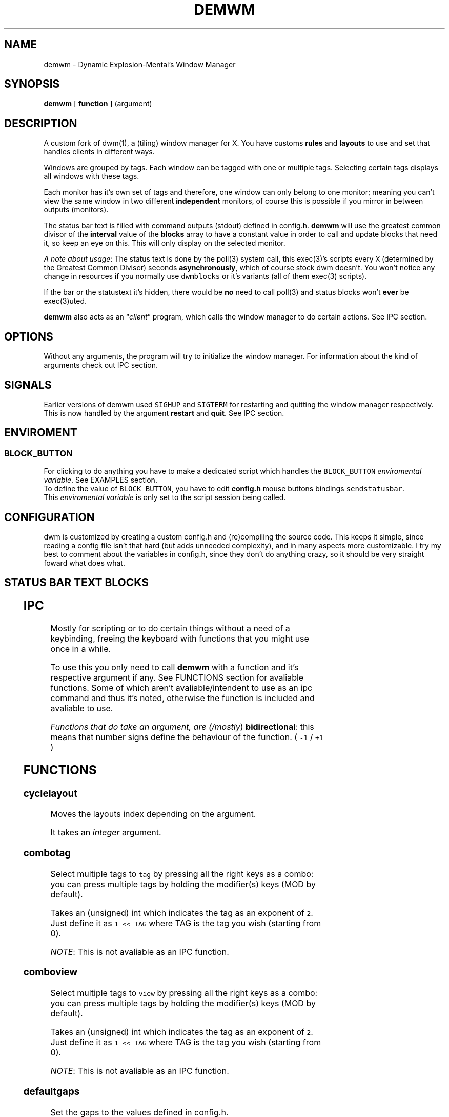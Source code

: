 .TH DEMWM 1 demwm-VERSION
.SH "NAME"
.PP
demwm - Dynamic Explosion-Mental’s Window Manager
.SH "SYNOPSIS"
.PP
\fBdemwm\fP [ \fBfunction\fP ] (argument)
.SH "DESCRIPTION"
.PP
A custom fork of dwm(1), a (tiling) window manager for X. You have customs \fBrules\fP and \fBlayouts\fP to use and set that handles clients in different ways.


.PP
Windows are grouped by tags. Each window can be tagged with one or multiple tags. Selecting certain tags displays all windows with these tags.


.PP
Each monitor has it’s own set of tags and therefore, one window can only belong to one monitor; meaning you can’t view the same window in two different \fBindependent\fP monitors, of course this is possible if you mirror in between outputs (monitors).


.PP
The status bar text is filled with command outputs (stdout) defined in config.h. \fBdemwm\fP will use the greatest common divisor of the \fBinterval\fP value of the \fBblocks\fP array to have a constant value in order to call and update blocks that need it, so keep an eye on this. This will only display on the selected monitor.

.PP
\fIA note about usage\fP: The status text is done by the poll(3) system call, this exec(3)’s scripts every \fCX\fP (determined by the Greatest Common Divisor) seconds \fBasynchronously\fP, which of course stock dwm doesn’t. You won’t notice any change in resources if you normally use \fCdwmblocks\fP or it’s variants (all of them exec(3) scripts).


.PP
If the bar or the statustext it’s hidden, there would be \fBno\fP need to call poll(3) and status blocks won’t \fBever\fP be exec(3)uted.


.PP
\fBdemwm\fP also acts as an “\fIclient\fP” program, which calls the window manager to do certain actions. See IPC section.
.SH "OPTIONS"
.PP
Without any arguments, the program will try to initialize the window manager.
For information about the kind of arguments check out IPC section.
.SH "SIGNALS"
.PP
Earlier versions of demwm used \fCSIGHUP\fP and \fCSIGTERM\fP for restarting and quitting the window manager respectively. This is now handled by the argument \fBrestart\fP and \fBquit\fP. See IPC section.
.SH "ENVIROMENT"
.SS "BLOCK_\d\s-2BUTTON\s+2\u"
.PP
For clicking to do anything you have to make a dedicated script which handles
the \fCBLOCK_BUTTON\fP \fIenviromental variable\fP. See EXAMPLES section.
.br
To define the value of \fCBLOCK_BUTTON\fP, you have to edit \fBconfig.h\fP mouse
buttons bindings \fCsendstatusbar\fP.
.br
This \fIenviromental variable\fP is only set to the script session being called.
.SH "CONFIGURATION"
.PP
dwm is customized by creating a custom config.h and (re)compiling the source code. This keeps it simple, since reading a config file isn’t that hard (but adds unneeded complexity), and in many aspects more customizable. I try my best to comment about the variables in config.h, since they don’t do anything crazy, so it should be very straight foward what does what.
.br
.SH "STATUS BAR TEXT BLOCKS"
.TS
 center,box;

l |l |.
\fBEntry\fP	\fBValue\fP
_
\fBscheme\fP	Select a scheme to use for the block, can be a default one
	(e.g. SchemeTitle) or you can create one by using \fCSchemeLast+X\fP
	where \fCX\fP is a number starting from 0, this number increases
	depending on how many schemes you make.
_
\fBcommand\fP	A command (e.g. \fCecho 'Hello World'\fP) which output will become
	this block text.
_
\fBinterval\fP	How many seconds have to pass before updating (running/executing)
	the command and update the output. Can be 0, which means never.
_
\fBsignal\fP	A number used to manually update the block.
	Can be 0, which won’t allow you to signal the block.
.TE
.TB ""

.SH "IPC"
.PP
Mostly for scripting or to do certain things without a need of a keybinding,
freeing the keyboard with functions that you might use once in a while.
.br

.PP
To use this you only need to call \fBdemwm\fP with a function and it’s respective
argument if any. See FUNCTIONS section for avaliable functions. Some of which
aren’t avaliable/intendent to use as an ipc command and thus it’s noted,
otherwise the function is included and avaliable to use.
.br

.PP
\fIFunctions that do take an argument, are (/mostly\fP) \fBbidirectional\fP: this means that
number signs define the behaviour of the function. ( \fC\-1\fP / \fC+1\fP )
.SH "FUNCTIONS"
.SS "cyclelayout"
.PP
Moves the layouts index depending on the argument.
.br

.PP
It takes an \fIinteger\fP argument.
.SS "combotag"
.PP
Select multiple tags to \fCtag\fP by pressing all the right keys as a combo: you can press multiple tags by holding the modifier(s) keys (MOD by default).
.br

.PP
Takes an (unsigned) int which indicates the tag as an exponent of \fC2\fP. Just define it as \fC1 << TAG\fP where TAG is the tag you wish (starting from 0).
.br

.PP
\fINOTE\fP: This is not avaliable as an IPC function.
.SS "comboview"
.PP
Select multiple tags to \fCview\fP by pressing all the right keys as a combo: you can press multiple tags by holding the modifier(s) keys (MOD by default).
.br

.PP
Takes an (unsigned) int which indicates the tag as an exponent of \fC2\fP. Just define it as \fC1 << TAG\fP where TAG is the tag you wish (starting from 0).
.br

.PP
\fINOTE\fP: This is not avaliable as an IPC function.
.SS "defaultgaps"
.PP
Set the gaps to the values defined in config.h.
.br

.PP
No arguments.
.SS "focusmon"
.PP
Focus monitor
.br

.PP
It takes an \fIinteger\fP argument.
.SS "focusstack"
.PP
More like, ’focus client’. Focuses the next/prev client (window).
.br

.PP
Takes an \fIinteger\fP as an argument.
.SS "incnmaster"
.PP
Increase master, sutracts/adds the first stack (slave) window to the master stack (left side on default tile layout).
.br

.PP
It takes an \fIinteger\fP argument.
.SS "incrgaps"
.PP
Increases or decreses \fBinner\fP, \fBouter\fP, \fBvertical\fP and \fBhorizontal\fP gaps by the argument given.
.br

.PP
It takes an \fIinteger\fP argument.
.SS "incrigaps"
.PP
Increases or decreses the \fBinner\fP, \fBvertical\fP and \fBhorizontal\fP gaps by the argument given.
.br

.PP
It takes an \fIinteger\fP argument.
.SS "incrihgaps"
.PP
Increases or decreses the \fBinner\fP, and \fBhorizontal\fP gaps by the argument given.
.br

.PP
It takes an \fIinteger\fP argument.
.SS "incrivgaps"
.PP
Increases or decreses the \fBinner\fP and \fBvertical\fP gaps by the argument given.
.br

.PP
It takes an \fIinteger\fP argument.
.SS "incrogaps"
.PP
Increases or decreses the \fBouter\fP, \fBvertical\fP and \fBhorizontal\fP gaps by the argument given.
.br

.PP
It takes an \fIinteger\fP argument.
.SS "incrohgaps"
.PP
Increases or decreses the \fBouter\fP, and \fBhorizontal\fP gaps by the argument given.
.br

.PP
It takes an \fIinteger\fP argument.
.SS "incrovgaps"
.PP
Increases or decreses the \fBouter\fP and \fBvertical\fP gaps by the argument given.
.br

.PP
It takes an \fIinteger\fP argument.
.SS "killclient"
.PP
The name describe it, kills a window client.
.br

.PP
No arguments.
.SS "movefh\d\s-2setmfact\s+2\u"
.PP
A custom fuction of mine which reuses two functions: \fBmovefloathoriz\fP and \fBsetmfact\fP
This is just because setmfact has no effect if I have a floating window.
.br

.PP
It takes an \fIfloat\fP argument and passes it to \fCsetmfact\fP. The argument for the \fCmovefloathoriz\fP is defined in config.h as the variable \fCmovefloat\fP.
.br

.PP
\fINOTE\fP: This is not avaliable as an IPC function. Since this function is for personal use to be able to \fBreuse\fP the same keybinding.
.SS "movefloathorz"
.PP
Moves the current \fBfloating\fP windows horizontaly by the argument given.
.br

.PP
It takes an \fIinteger\fP argument.
.SS "movefloatvert"
.PP
Moves the current \fBfloating\fP windows verticaly by the argument given.
.br

.PP
It takes an \fIinteger\fP argument.
.SS "movefv\d\s-2pushstack\s+2\u"
.PP
A custom fuction of mine which reuses two functions: \fBmovefloatvert\fP and \fBpushstack\fP
This is just because \fBpushstack\fP has no effect if I have a floating window.
.br

.PP
It takes an \fIinteger\fP argument and passes it to \fCpushstack\fP. The argument for the \fCmovefloatvert\fP is defined in config.h as the variable \fCmovefloat\fP.
.br

.PP
\fINOTE\fP: This is not avaliable as an IPC function. Since this function is for personal use to be able to \fBreuse\fP the same keybinding.
.SS "pushstack"
.PP
\fIPushes\fP the current client to be the next/previous client in the stack.
.br
Note: Currently with this function the client can become the master, this is not intended since for this we have \fBzoom\fP.
.br

.PP
It takes an \fIinteger\fP argument.
.SS "quit"
.PP
Quits demwm.
.br

.PP
No arguments.
.SS "refresh"
.PP
Restarts or refreshes the current \fBdemwm\fP instance.
This keeps all clients into their tags and corresponding monitors, as well as leaves the clients in a floating state and fullscreened, in case they have that property.
This won’t keep the layouts of the tags, the state of gaps (enabled/disabled), master/slaves relations, etc. If you wish these \fIworkspace\fP like feature, checkout dusk(1).
.br

.PP
No arguments.
.SS "scratchpad\d\s-2hide\s+2\u"
.PP
Adds the current client to the \fBdynamic\fP scratchpads list, hiding it. See SCRATCHPADS section.
.br

.PP
No arguments.
.SS "scratchpad\d\s-2remove\s+2\u"
.PP
Removes the current client to the \fBdynamic\fP scratchpads list. See SCRATCHPADS section.
.br

.PP
No arguments.
.SS "scratchpad\d\s-2show\s+2\u"
.PP
Show a dynamic scratchpad from the list. If more than one window exist in the list, this functions cycles between them from first to last added. See SCRATCHPADS section.
.br

.PP
No arguments.
.SS "setmfact"
.PP
\fBSets\fP the \fBmaster\fP \fBfactor\fP area, modifies the \fCmfact\fP (master factor area) value at runtime.
.br

.PP
It takes a \fIfloat\fP argument, between \fC0.05\fP and \fC0.95\fP.
.SS "shiftboth"
.PP
\fCshiftview\fP + \fCshifttag\fP
.br

.PP
It takes an \fIinteger\fP argument.
.SS "shifttag"
.PP
\fCtag\fP the current window to the next/previous \fIN\fP tag. \fIN\fP being defined by the argument.
.br

.PP
It takes an \fIinteger\fP argument.
.SS "shifttagclients"
.PP
\fCtag\fP the current window to the next/previous \fIN\fP \fBoccupied\fP tag, a tag with at least one client. \fIN\fP being defined by the argument.
.br

.PP
It takes an \fIinteger\fP argument.
.SS "shiftview"
.PP
\fCview\fP the current window to the next/previous \fIN\fP tag. \fIN\fP being defined by the argument.
.br

.PP
It takes an \fIinteger\fP argument.
.SS "shiftviewclients"
.PP
\fCview\fP the current window to the next/previous \fIN\fP \fBoccupied\fP tag, a tag with at least one client. \fIN\fP being defined by the argument.
.br

.PP
It takes an \fIinteger\fP argument.
.SS "spawn"
.PP
A wrapper for \fIexec\fP function. This executes shell commands.
.br

.PP
It takes a \fIvoid\fP argument: an array of chars with a last element of \fBNULL\fP. The wrapper macro \fBSHCMD\fP sets \fC/bin/sh \-c\fP as the command, which allows you to do shell tricks (\fC&&\fP, \fC||\fP, \fC&\fP, etc)
.br

.PP
\fINOTE\fP: This is not avaliable as an IPC function.
.SS "swaptags"
.PP
Changes, \fIswaps,\fP the contents (windows) of the current tag with the tag defined in the argument.
.br

.PP
Takes an (unsigned) int which indicates the tag as an exponent of \fC2\fP. Just define it as \fC1 << TAG\fP where TAG is the tag you wish (starting from 0).
.br

.PP
\fINOTE\fP: If used in IPC, the above will be done automatically, e.g.: \fCdemwm tag 0\fP will \fIswap\fP windows with tag 0 (first tag) without the need of manually shifting (\fC1 << 0\fP).
.SS "tag"
.PP
“\fItag\fP” the current window to a tag. Basically like moving the windows to a ’workspace’ or a “\fIdifferent desktop\fP”, which is only a way of thinking since dwm doesn’t implements those.
.br

.PP
Takes an (unsigned) int which indicates the tag as an exponent of \fC2\fP. Just define it as \fC1 << TAG\fP where TAG is the tag you wish (starting from 0).
.br

.PP
\fINOTE\fP: If used in IPC, the above will be done automatically, e.g.: \fCdemwm tag 0\fP will put the current selected window to tag 0 (first tag) without the need of manually shifting (\fC1 << 0\fP).
.SS "tagmon"
.PP
Like \fCtag\fP but to the other monitor. Sends the window to the next monitor (display 0, 1, etc..).
.br

.PP
It takes an \fIinteger\fP argument.
.SS "togglealwaysontop"
.PP
Add or remove the \fIalwaysontop\fP state of a client. \fBAlwaysontop\fP means to be on top of all windows (including the bar), useful when combined with the sticky flag.
.br

.PP
No arguments.
.SS "togglebar"
.PP
(Un)hides the bar.
.br

.PP
No arguments.
.SS "toggletagbar"
.PP
(Un)hides the bar only for the current tag.
.br

.PP
No arguments.
.SS "togglefakefullscreen"
.PP
Add or remove the \fIfakefullscreen\fP state property of the client. \fBFakeFullScreen\fP means to have the window in a fullscreen state, in a window basis, but treat it as a normal window, in a window manager basis. This results in having fullscreened windows that can be tiled, floating, etc. and the window doesn’t necessarily occupies the hole screen.
.br

.PP
No arguments.
.SS "togglefloating"
.PP
Toggles floating behaviour on windows. This depends on the current state of the window.
.br

.PP
No arguments.
.SS "togglefullscreen"
.PP
Add or remove the \fIfullscreen\fP state property of the client.
.br

.PP
No arguments.
.SS "togglestatus"
.PP
(Un)hides the status text blocks, keeping the bar up if active.
.br

.PP
No arguments.
.SS "togglesticky"
.PP
Add or remove the \fIsticky\fP state of a client. \fBSticky\fP means that the window will be visible in all tags.
.br

.PP
No arguments.
.SS "toggletag"
.PP
Like tag but it can stack, meaning you can ’tag’ multiple tags. This is toggleable.
.br

.PP
Takes an (unsigned) int which indicates the tag as an exponent of \fC2\fP. Just define it as \fC1 << TAG\fP where TAG is the tag you wish (starting from 0).
.br

.PP
\fINOTE\fP: If used in IPC, the above will be done automatically, e.g.: \fCdemwm toggletag 1\fP will add the current selected window to tag 1 (second tag) without the need of manually shifting (\fC1 << 1\fP).
.SS "toggletopbar"
.PP
Inverse the position of the bar. If the bar is on the top, puts it on the bottom; if the bar is on the bottom, puts it on the top.
.br

.PP
No arguments.
.SS "togglevacant"
.PP
(Un)hides the vacant (empty) tags.
.br

.PP
No arguments.
.SS "toggleview"
.PP
Like view but it can stack, meaning you can ’view’ multiple tags. This is toggleable.
.br

.PP
Takes an (unsigned) int which indicates the tag as an exponent of \fC2\fP. Just define it as \fC1 << TAG\fP where TAG is the tag you wish (starting from 0).
.br

.PP
\fINOTE\fP: If used in IPC, the above will be done automatically, e.g.: \fCdemwm tag 8\fP will put the current selected window to tag 8 (ninth tag) without the need of manually shifting (\fC1 << 8\fP).
.SS "updateblock"
.PP
updates a status bar block text.
.br

.PP
It takes an (unsigned) \fIinteger\fP argument, which correspond to the signal number of the block you wish to update.
.br

.PP
\fINote for usage in config.h\fP: Since the blocks updates are asynchronous (in the background), the signaling is ’instantaneous’. Say you have a same keybinding that executes some command related to the status block, and you also define the same keybinding to update the block using this function; most likely updating the block will be faster and thus the block will not be affected by the other command (doesn’t matter as a demwm argument).
.SS "view"
.PP
View the contents of a tag, you can think of it like moving to a tag.
.br

.PP
Takes an (unsigned) int which indicates the tag as an exponent of \fC2\fP. Just define it as \fC1 << TAG\fP where TAG is the tag you wish (starting from 0).
.br

.PP
\fINOTE\fP: If used in IPC, the above will be done automatically, e.g.: \fCdemwm tag 0\fP will put the current selected window to tag 0 (first tag) without the need of manually shifting (\fC1 << 0\fP).
.SS "xrdb"
.PP
Refreshes or reloads the colors, reads their Xresource value and arranges all the monitors (which actually displays the new colors, if any).
.br

.PP
No arguments.
.SS "zoom"
.PP
Swaps between the first window on the master stack to the current window. If you are already on the first master window, it uses the second master window.
.br

.PP
No arguments.
.SS "zoomswap"
.PP
Variation of the \fCzoom\fP function that maintains the positions of the windows.
.br

.PP
No arguments.
.SH "SCRATCHPADS"
.PP
I have two patches: \fIscratchpads\fP and \fIdynamic scratchpads\fP. Both of these do different functions so they work well so here goes a bit of explanation:
.SS "dynamic scratchpads"
.PP
Any window can be added or removed as a scratchpad. You can add multiple clients to this “\fIlist\fP” of dynamic scratchpads but the catch is that to get to a certain client the binding will cycle through them (meaning more key presses).
.SS "static scratchpads"
.PP
Allows you  to \fIstore\fP a client on a tag that isn’t visible. When you call that client by pressing a keybinding you basically \fCtoggleview\fP that tag and you will see the client store. This scratchpad can be maintained (called) between multiple monitors.
.br

.PP
For this you need to define a \fCRule\fP for that client (res name or class) and add it to the tag \fCSP(X)\fP, which X represents the same index in the array of the \fCscratchpads\fP array. For simpler understanding just use the sample variables I defined which are \fCSp1\fP to \fCSp9\fP and make sure these match in between the \fCRule\fP tags, the binding and the definition of the command inside the array \fCscratchpads\fP.
.SH "EXAMPLES"
.SS "Usage of \fCspawn\fP and \fCSHCMD\fP"
.RS
.nf
\fCstatic const char *ncmpcpp[] = { "st", "-e", "ncmpcpp", NULL };
static Key keys[] = {
  /* modifier(s)      key         function        argument        */
  { MODKEY            XK_n,       spawn,      { .v = ncmpcpp }    },
  { MODKEY            XK_m,       SHCMD("st -e ncmpcpp")          },
  ...
};
\fP
.fi
.RE
.SS "Defining a \fBstatic\fP scratchpad"
.RS
.nf
\fCstatic const Rule rules[] = {
  RULE(.instance = "term", .tags = SPTAG(Sp1))
  ...
};
static const char *scratchpads[][32] = {
[Sp1] = { "st", "-n", "term", NULL }, /* terminal */
...
};
static const Key keys[] = {
  SPKEYS(MOD,    XK_s,    Sp1)
  ...
};
\fP
.fi
.RE
.SS "A script that handles clicking"
.PP
\fBNOTE\fP: Before calling \fCexit\fP it does \fCecho ''\fP; it is important to \fCecho\fP something
(even \fC''\fP) to ’\fInotify’\fP demwm that the block has changed.


.RS
.nf
\fC#!/bin/sh

# handle demwm blocks
case $BLOCK_BUTTON in
  1) notify-send "You've clicked mouse button $BLOCK_BUTTON" ;;
  2) notify-send "Right click" ;;
  3) notify-send "Middle click" ;;
  4) pamixer --allow-boost -i 1 ;; # volume up
  5) pamixer --allow-boost -d 1 ;; # volume down
  6) "$TERMINAL" -e "$EDITOR" "$0" ;; # edit the block
  7) "$TERMINAL" -e "$EDITOR" "$0" & ;; # edit the block without locking it
esac

# If nothing is playing, don't output anything
[ "$(mpc status '%state%')" = 'paused' ] && echo '' && exit

# dislpay text
echo "Playing: $(mpc current --format '[[%artist% - ]%title%]|[%file%]')"
\fP
.fi
.RE
.SS "IPC examples"
.RS
.nf
\fC$ demwm incrgaps +10
$ demwm incrgaps -10
$ demwm restart
\fP
.fi
.RE
.SS "Signaling blocks"
.RS
.nf
\fC$ demwm updateblock 8
\fP
.fi
.RE
.SS "Creating a custom scheme for a block"
.RS
.nf
\fCstatic const char *colors[][2] = {
    ...
    /* custom block schemes */
    [SchemeLast+0] = { color7,   "#222222" }, /* sb-clock */
    [SchemeLast+1] = { "ffffff", "#525252" }, /* sb-disk  */
    [SchemeLast+2] = { fg_wal,   bg_wal, }, /* sb-volume */
};

static const unsigned int alphas[][2] = {
    ...
    /* custom blocks schemes */
    [SchemeLast+0] = { Solid,  baralpha }, /* sb-clock */
    [SchemeLast+1] = { Solid,  baralpha }, /* sb-disk */
    [SchemeLast+1] = { Solid,  baralpha }, /* sb-volume */
};

static const Block blocks[] = {
    ...
    { SchemeLast+0, "sb-clock",  20,   1},
    { SchemeLast+1, "sb-disk",   9000, 2},
    { SchemeStatus, "sb-volume", 0,    8},
};
\fP
.fi
.RE
.SH "ISSUES"
.PP
Java applications which use the XToolkit/XAWT backend may draw grey windows
only. The XToolkit/XAWT backend breaks ICCCM-compliance in recent JDK 1.5 and
early JDK 1.6 versions, because it assumes a reparenting window manager.
Possible workarounds are using JDK 1.4 (which doesn’t contain the XToolkit/XAWT
backend) or setting the environment variable \fCAWT_TOOLKIT=MToolkit\fP (to use the
older Motif backend instead) or running \fCxprop \-root \-f _NET_WM_NAME 32a \-set
_NET_WM_NAME LG3D\fP or \fCwmname LG3D\fP (to pretend that a non-reparenting window
manager is running that the XToolkit/XAWT backend can recognize) or when using
OpenJDK setting the environment variable \fC_JAVA_AWT_WM_NONREPARENTING=1\fP
.SH "SEE ALSO"
.PP
dwm(1), poll(3), exec(3)
.SH "BUGS"
.PP
\fIhttps://github.com/explosion-mental/demwm\fP
.br
\fIhttps://codeberg.org/explosion-mental/demwm\fP
